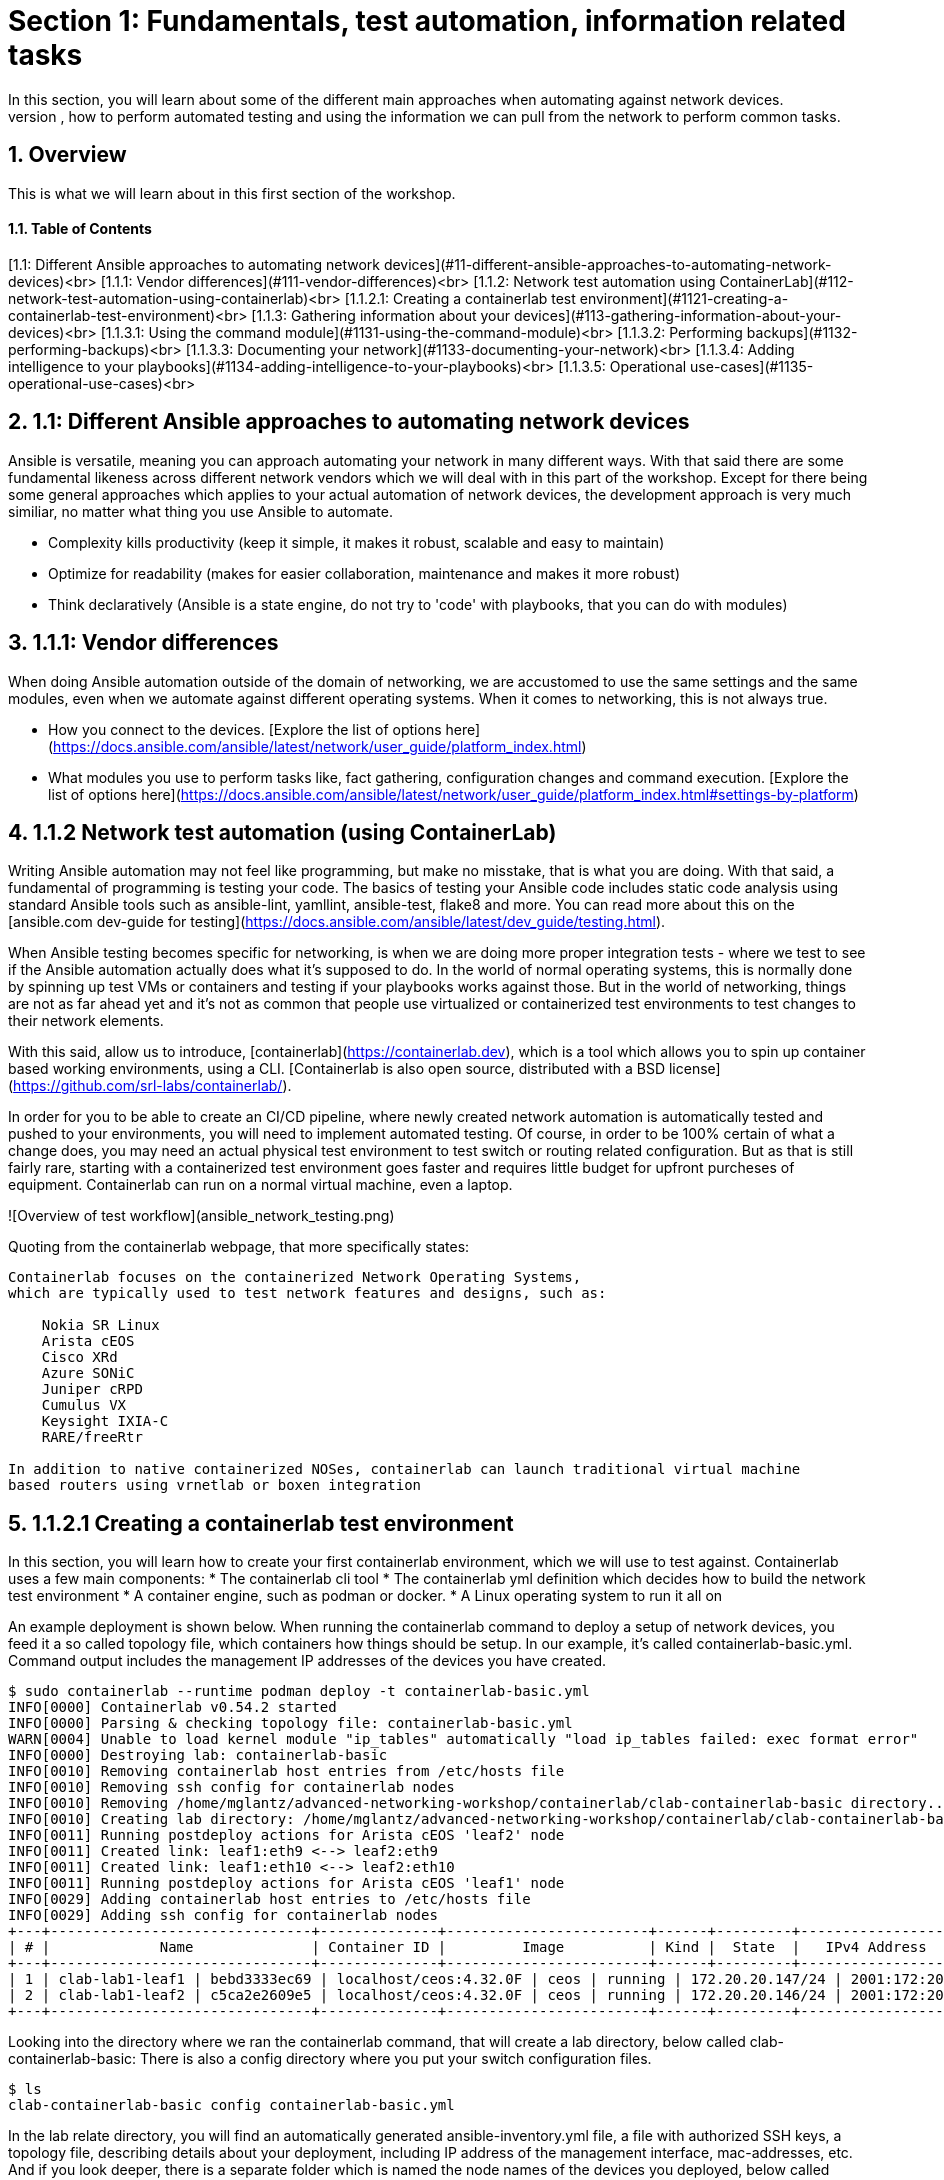 :sectnums:
:experimental:
# Section 1: Fundamentals, test automation, information related tasks
In this section, you will learn about some of the different main approaches when automating against network devices.
At the end of this section, you will have learned about fundamentals, how to perform automated testing and using the information we can pull from the network to perform common tasks.

## Overview
This is what we will learn about in this first section of the workshop.

#### Table of Contents
[1.1: Different Ansible approaches to automating network devices](#11-different-ansible-approaches-to-automating-network-devices)<br>
[1.1.1: Vendor differences](#111-vendor-differences)<br>
[1.1.2: Network test automation using ContainerLab](#112-network-test-automation-using-containerlab)<br>
[1.1.2.1: Creating a containerlab test environment](#1121-creating-a-containerlab-test-environment)<br>
[1.1.3: Gathering information about your devices](#113-gathering-information-about-your-devices)<br>
[1.1.3.1: Using the command module](#1131-using-the-command-module)<br>
[1.1.3.2: Performing backups](#1132-performing-backups)<br>
[1.1.3.3: Documenting your network](#1133-documenting-your-network)<br>
[1.1.3.4: Adding intelligence to your playbooks](#1134-adding-intelligence-to-your-playbooks)<br>
[1.1.3.5: Operational use-cases](#1135-operational-use-cases)<br>

## 1.1: Different Ansible approaches to automating network devices
Ansible is versatile, meaning you can approach automating your network in many different ways. With that said there are some fundamental likeness  across different network vendors which we will deal with in this part of the workshop. Except for there being some general approaches which applies to your actual automation of network devices, the development approach is very much similiar, no matter what thing you use Ansible to automate.

:thumbsup: With that said, we would like to remind you of Ansible's three guiding development principles:
* Complexity kills productivity (keep it simple, it makes it robust, scalable and easy to maintain)
* Optimize for readability (makes for easier collaboration, maintenance and makes it more robust)
* Think declaratively (Ansible is a state engine, do not try to 'code' with playbooks, that you can do with modules)

## 1.1.1: Vendor differences
When doing Ansible automation outside of the domain of networking, we are accustomed to use the same settings and the same modules, even when we automate against different operating systems. When it comes to networking, this is not always true.

:exclamation: Task 1: Review main differences between network vendors:
* How you connect to the devices. [Explore the list of options here](https://docs.ansible.com/ansible/latest/network/user_guide/platform_index.html)
* What modules you use to perform tasks like, fact gathering, configuration changes and command execution. [Explore the list of options here](https://docs.ansible.com/ansible/latest/network/user_guide/platform_index.html#settings-by-platform)

## 1.1.2 Network test automation (using ContainerLab)
Writing Ansible automation may not feel like programming, but make no misstake, that is what you are doing. With that said, a fundamental of programming is testing your code.
The basics of testing your Ansible code includes static code analysis using standard Ansible tools such as ansible-lint, yamllint, ansible-test, flake8 and more.
You can read more about this on the [ansible.com dev-guide for testing](https://docs.ansible.com/ansible/latest/dev_guide/testing.html).

When Ansible testing becomes specific for networking, is when we are doing more proper integration tests - where we test to see if the Ansible automation actually does what it's supposed to do. In the world of normal operating systems, this is normally done by spinning up test VMs or containers and testing if your playbooks works against those. But in the world of networking, things are not as far ahead yet and it's not as common that people use virtualized or containerized test environments to test changes to their network elements.

With this said, allow us to introduce, [containerlab](https://containerlab.dev), which is a tool which allows you to spin up container based working environments, using a CLI. [Containerlab is also open source, distributed with a BSD license](https://github.com/srl-labs/containerlab/).

In order for you to be able to create an CI/CD pipeline, where newly created network automation is automatically tested and pushed to your environments, you will need to implement automated testing. Of course, in order to be 100% certain of what a change does, you may need an actual physical test environment to test switch or routing related configuration. But as that is still fairly rare, starting with a containerized test environment goes faster and requires little budget for upfront purcheses of equipment. Containerlab can run on a normal virtual machine, even a laptop.

![Overview of test workflow](ansible_network_testing.png)

Quoting from the containerlab webpage, that more specifically states:
```
Containerlab focuses on the containerized Network Operating Systems,
which are typically used to test network features and designs, such as:

    Nokia SR Linux
    Arista cEOS
    Cisco XRd
    Azure SONiC
    Juniper cRPD
    Cumulus VX
    Keysight IXIA-C
    RARE/freeRtr

In addition to native containerized NOSes, containerlab can launch traditional virtual machine 
based routers using vrnetlab or boxen integration
```

:boom: Task 1: If you can. [Click here, to have a look at this introductionary video on YouTube, for containerlab](https://www.youtube.com/watch?v=xdi7rwdJgkg).

## 1.1.2.1 Creating a containerlab test environment
In this section, you will learn how to create your first containerlab environment, which we will use to test against.
Containerlab uses a few main components:
* The containerlab cli tool
* The containerlab yml definition which decides how to build the network test environment
* A container engine, such as podman or docker.
* A Linux operating system to run it all on

An example deployment is shown below. When running the containerlab command to deploy a setup of network devices, you feed it a so called topology file, which containers how things should be setup. In our example, it's called containerlab-basic.yml. Command output includes the management IP addresses of the devices you have created.
```
$ sudo containerlab --runtime podman deploy -t containerlab-basic.yml
INFO[0000] Containerlab v0.54.2 started                 
INFO[0000] Parsing & checking topology file: containerlab-basic.yml 
WARN[0004] Unable to load kernel module "ip_tables" automatically "load ip_tables failed: exec format error" 
INFO[0000] Destroying lab: containerlab-basic           
INFO[0010] Removing containerlab host entries from /etc/hosts file 
INFO[0010] Removing ssh config for containerlab nodes   
INFO[0010] Removing /home/mglantz/advanced-networking-workshop/containerlab/clab-containerlab-basic directory... 
INFO[0010] Creating lab directory: /home/mglantz/advanced-networking-workshop/containerlab/clab-containerlab-basic 
INFO[0011] Running postdeploy actions for Arista cEOS 'leaf2' node 
INFO[0011] Created link: leaf1:eth9 <--> leaf2:eth9     
INFO[0011] Created link: leaf1:eth10 <--> leaf2:eth10   
INFO[0011] Running postdeploy actions for Arista cEOS 'leaf1' node 
INFO[0029] Adding containerlab host entries to /etc/hosts file 
INFO[0029] Adding ssh config for containerlab nodes     
+---+-------------------------------+--------------+------------------------+------+---------+------------------+-----------------------+
| # |             Name              | Container ID |         Image          | Kind |  State  |   IPv4 Address   |     IPv6 Address      |
+---+-------------------------------+--------------+------------------------+------+---------+------------------+-----------------------+
| 1 | clab-lab1-leaf1 | bebd3333ec69 | localhost/ceos:4.32.0F | ceos | running | 172.20.20.147/24 | 2001:172:20:20::93/64 |
| 2 | clab-lab1-leaf2 | c5ca2e2609e5 | localhost/ceos:4.32.0F | ceos | running | 172.20.20.146/24 | 2001:172:20:20::92/64 |
+---+-------------------------------+--------------+------------------------+------+---------+------------------+-----------------------+
```

Looking into the directory where we ran the containerlab command, that will create a lab directory, below called clab-containerlab-basic:
There is also a config directory where you put your switch configuration files.
```
$ ls
clab-containerlab-basic config containerlab-basic.yml
```

In the lab relate directory, you will find an automatically generated ansible-inventory.yml file, a file with authorized SSH keys, a topology file, describing details about your deployment, including IP address of the management interface, mac-addresses, etc. And if you look deeper, there is a separate folder which is named the node names of the devices you deployed, below called "leaf1" and "leaf2" in the example below:

```
$ ls clab-containerlab-basic/
ansible-inventory.yml  authorized_keys	leaf1  leaf2  topology-data.json
```

If we dive deeper into those device specific folders, we will find the devices flash storage there, with the files normal files we'd expected to find.
```
$ ls clab-containerlab-basic/leaf1/flash/
aboot			boot-config  fastpkttx.backup  if-wait.sh	 persist   SsuRestoreLegacy.log  startup-config      tpm-data
AsuFastPktTransmit.log	debug	     Fossil	       kickstart-config  schedule  SsuRestore.log	 system_mac_address
```

:boom: Task 1: Now that you understand a bit better about containerlab, it's time to create your own network test environment. To do so, you need to go to your terminal, shown below.

![Terminal](terminal.png)

---

:boom: Task 2: When you paste information in from this page to your terminal the first time, you will be asked by your browser to allow this. Do so.

![Paste](accept.png)

---

:exclamation: When you are asked to run commands, that is always done in your terminal.

---

:boom: Task 4: Create a simple containerlab definition, as follows:
* Two Arista switches which are connected to each other
* Save your work in the containerlab directory and name the file lab1.yml.
* To get an idea of the basic structure of your YAML based topology file, [click here: https://containerlab.dev/quickstart/](https://containerlab.dev/quickstart/)
* Call your nodes leaf1 and leaf2
* kinds: should be ceos and image needs to be set to: localhost/ceos:4.32.0F
* The switches should be connected to each other: (leaf1:eth9 to leaf2:eth9 and leaf1:eth10 to leaf2:eth10).
* startup-config should be ~/advanced-networking-workshop/containerlab/configs/leaf1-start.cfg for leaf1
* startup-config should be ~/advanced-networking-workshop/containerlab/configs/leaf2-start.cfg for leaf2.

<details>
<summary>:unlock: Show solution: Task 2</summary>
<p>
  
* Create lab1.yml as follows:
```
name: lab1
topology:
  kinds:
    ceos:
      image: localhost/ceos:4.32.0F
  nodes:
    leaf1:
      kind: ceos
      startup-config: ~/advanced-networking-workshop/containerlab/configs/leaf1-start.cfg
    leaf2:
      kind: ceos
      startup-config: ~/advanced-networking-workshop/containerlab/configs/leaf2-start.cfg
  links:
    - endpoints: ["leaf1:eth9", "leaf2:eth9"]
    - endpoints: ["leaf1:eth10", "leaf2:eth10"]
```

```
End of solution: Task 2.
```
</p>
</details>

---

:boom: Task 3: Now, let's review the configuration used to start up our switches. Run the "cat" command in your Linux terminal, to view the ~/advanced-networking-workshop/containerlab/configs/leaf1-start.cfg/leaf2-start.cfg files, or open them up in VScode.

<details>
<summary>:unlock: Show example solution: Task 3</summary>
<p>

```
$ cd $LABDIR
$ cat containerlab/config/leaf1-start.cfg
! device: leaf1 (cEOSLab, EOS-4.32.0F-36401836.4320F (engineering build))
!
no aaa root
!
username admin privilege 15 role network-admin secret sha512 $6$pgp7vrOg4hZb1nqq$xpnPvPleMFtnajboQ2zvrKfsQwAQZ4HkTpz1M83o/TiGxRvxvks/3mpmbea2BD8PX1PH/P70WPTvLd0OkJjzn1
username admin ssh-key ssh-rsa AAAAB3NzaC1yc2EAAAADAQABAAABAQDRVIRvlAwQ4pbwyISj9Rekpyi6hKSeYzGCmZG3Pq7/mg/cekHhgWRSqFOM13AsKzR6jiSFU73+ifQSM0g8oi3R95sFDY4QeGXastziQ3aHUio40YteE/lUADaRyBy7w2jmnu0+se3jK8wymq2MwaFbTtMeUBvMhOvuudhvG1cB/zcH0TLnadTW+Oqmu2CvNpUlpq1DIiI10XUphaHpETFfOYyIQ7STiiEd4ink3iPy8zGmzgQkeK41crz6ENeBnj8tgL4o2rMmYWlRgjj/t8e2sUDz3wEVxC2JhZDewuZ6ImJ2yNLt+8yOhc2kTu3oo4pZ2f/kdColqf/BMXOtfP5B
!
transceiver qsfp default-mode 4x10G
!
service routing protocols model multi-agent
!
hostname leaf1
!
spanning-tree mode mstp
!
system l1
   unsupported speed action error
   unsupported error-correction action error
!
management api http-commands
   no shutdown
!
management api gnmi
   transport grpc default
!
management api netconf
   transport ssh default
!
interface Ethernet7
!
interface Ethernet8
!
interface Ethernet9
!
interface Ethernet10
!
interface Ethernet11
!
interface Ethernet12
!
interface Management0
   ip address 172.20.20.2/24
   ipv6 address 2001:172:20:20::2/64
!
no ip routing
!
end
```

```
End of solution: Task 3.
```
</p>
</details>

:exclamation: As you can see, there are a few things we need to setup for us to use the devices for testing, namely:
* A configured management interface which we can connect to
* An initial user which we can connect with
* Means to authenticate our user (in this case, both a password and a SSH key is configured).

If you SSH to a device in your setup, you will authenticate automatically, that is because the SSH key has been added in your environment.

---

:boom: Task 4: Next, you are ready to start your lab environment. Use the "sudo containerlab" CLI command, in your terminal, accordingly:
* Use --runtime podman
* If you have already tried to deploy the lab once, add the --reconfigure parameter.
* Run "sudo containerlab --help" to get more information.
* Please note: we need to use sudo, because the workloads are very priviledged in nature.

:exclamation: :exclamation: Below error message is expected and is nothing to worry about. :exclamation: :exclamation:
```
WARN[0004] Unable to load kernel module "ip_tables" automatically "load ip_tables failed: exec format error" 
```

<details>
<summary>:unlock: Show example solution: Task 4</summary>
<p>

```
$ sudo containerlab --runtime podman deploy -t lab1.yml --reconfigure
INFO[0000] Containerlab v0.54.2 started                 
INFO[0000] Parsing & checking topology file: lab1.yml 
WARN[0004] Unable to load kernel module "ip_tables" automatically "load ip_tables failed: exec format error" 
INFO[0000] Removing /home/mglantz/advanced-networking-workshop/containerlab/clab-lab1 directory... 
INFO[0000] Creating lab directory: /home/mglantz/advanced-networking-workshop/containerlab/clab-lab1 
INFO[0000] Running postdeploy actions for Arista cEOS 'leaf1' node 
INFO[0000] Created link: leaf1:eth9 <--> leaf2:eth9     
INFO[0000] Created link: leaf1:eth10 <--> leaf2:eth10   
INFO[0000] Running postdeploy actions for Arista cEOS 'leaf2' node 
INFO[0018] Adding containerlab host entries to /etc/hosts file 
INFO[0018] Adding ssh config for containerlab nodes     
+---+-------------------------------+--------------+------------------------+------+---------+------------------+-----------------------+
| # |             Name              | Container ID |         Image          | Kind |  State  |   IPv4 Address   |     IPv6 Address      |
+---+-------------------------------+--------------+------------------------+------+---------+------------------+-----------------------+
| 1 | clab-lab1-leaf1 | 0bc156845e92 | localhost/ceos:4.32.0F | ceos | running | 172.20.20.144/24 | 2001:172:20:20::90/64 |
| 2 | clab-lab1-leaf2 | 684d465b58a4 | localhost/ceos:4.32.0F | ceos | running | 172.20.20.145/24 | 2001:172:20:20::91/64 |
+---+-------------------------------+--------------+------------------------+------+---------+------------------+-----------------------+
```

```
End of solution: Task 4
```
</p>
</details>

---

:boom: Task 5: Run the "scripts/ansibe_hosts.sh basic" command to generate a properly configured Ansible inventory ($LABDIR/inventory) and accept SSH fingerprints
```
../scripts/ansible_hosts.sh lab1
```
Please note that a successful run of the command does not generate any output. 

---

:boom: Task 6: Validate that your have a correctly configured inventory file, by opening it in VScode, or enter below commands in your terminal:
```
cd $LABDIR
cat inventory
```

<details>
<summary>:unlock: Show example inventory file</summary>
<p>

```
[all:vars]
# common variables
ansible_user=admin
ansible_ssh_private_key_file=~/.ssh/advanced-networking-workshop_id_rsa
ansible_network_os=arista.eos.eos
ansible_connection=ansible.netcommon.network_cli

[leafs]
clab-lab1-leaf1 ansible_host=172.20.20.144
clab-lab1-leaf2 ansible_host=172.20.20.145
```

Please note that IP addresses in your inventory file likely will differ.

```
End of solution.
```
</p>
</details>

---

:boom: Task 7: Next, SSH to your switches using the admin user and validate ports Ethernet9 and 10 are connected. SSH to your switches by entering the SSH command in your terminal as shown below. After this enter the correct show command to display port status.
```
$ ssh admin@IP-address
```

<details>
<summary>:unlock: Show solution</summary>
<p>

```
# Take the IP addresses from your inventory file
$ ssh admin@172.20.20.144
Last login: Mon Apr 29 20:46:22 2024 from 172.20.20.1
leaf1>sh int stat
Port       Name   Status       Vlan     Duplex Speed  Type            Flags Encapsulation
Et9               connected    1        full   1G     EbraTestPhyPort                   
Et10              connected    1        full   1G     EbraTestPhyPort                   
Ma0               connected    routed   a-full a-1G   10/100/1000                       

leaf1>exit
Connection to 172.20.20.144 closed.
```

```
End of solution: Task 7.
```
</p>
</details>

:star: If you have time, you can also validate that the overall running configuration is correct.

---

:boom: Task 8: Next create a simple playbook (call it ping.yml) which you save in the advanced-networking-workshop directory, which uses the [ansible.builtin.ping](https://docs.ansible.com/ansible/latest/collections/ansible/builtin/ping_module.html) module to ping the switches.

<details>
<summary>:unlock: Show example playbook solution: Task 8</summary>

```
- name: Ping leaf switches
  hosts: leafs
  tasks:
    - name: Validate that we have a working connection to each switch
      ansible.builtin.ping:
        data: pong
```

```
End of solution: Task 8.
```
</p>
</details>

---

:boom: Task 9: Next, run a static code analysis on your playbook, using the "ansible-lint" command.

<details>
<summary>:unlock: Show solution: Task 9</summary>

```
$ ansible-lint ping.yml 

Passed: 0 failure(s), 0 warning(s) on 1 files. Last profile that met the validation criteria was 'production'.
```

```
End of solution: Task 9.
```
</p>
</details>

:exclamation: If you had 0 failures and 0 warnings, you can go on to the next task, otherwise, fix your issues.

---

:boom: Task 10: Next, run the playbook your created (ping.yml) against our new switches. Use the inventory file which was created earlier.

<details>
<summary>:unlock: Show solution: Task 9</summary>
<p>

```
$ cd $LABDIR
$ ansible-playbook -i inventory $LABDIR/ping.yml

PLAY [Ping leaf switches] ***********************************************************************************************************************************************************

TASK [Gathering Facts] **************************************************************************************************************************************************************
[WARNING]: ansible-pylibssh not installed, falling back to paramiko
ok: [clab-lab1-leaf2]
ok: [clab-lab1-leaf1]

TASK [Validate that we have a working connection to each switch] ********************************************************************************************************************
ok: [clab-lab1-leaf1]
ok: [clab-lab1-leaf2]

PLAY RECAP **************************************************************************************************************************************************************************
clab-lab1-leaf1 : ok=2    changed=0    unreachable=0    failed=0    skipped=0    rescued=0    ignored=0   
clab-lab1-leaf2 : ok=2    changed=0    unreachable=0    failed=0    skipped=0    rescued=0    ignored=0
```

```
End of solution: Task 9.
```
</p>
</details>

---

Well done! You successfully executed most parts of what we would expected to see in an automated CI/CD pipeline, meaning:
* Runing a static code analysis on Ansible playbook
* Create of a test environment
* Runing playbook against test environment

:star: If you like, you can re-deploy your environment and do the test over again.

<details>
<summary>:unlock: Show helpful clues on re-deployment</summary>
<p>

Don't forget to add --reconfigure to your "sudo containerlab" command and re-run the "scripts/ansible_host.sh basic" command doing so.

```
End of clue.
```
</p>
</details>

The only thing we have not covered here, is how you would execute the tasks automatically in a CI/CD pipeline, the reason for that is that it would differ depending on what CI engines you run. With that said, most CI engines supports shell scripting, meaning you almost only have to add the commands you leared about here, to automate the process.

## 1.1.3 Gathering information about your devices
Next thing which is something you often do when you automate against network elements, is gathering facts and information. Collecting information about devices are key to three main Ansible network use-cases:

* Performing backups
* Documenting the network
* Operational use-cases

And is also important when you add a little intelligence to your playbooks.

:exclamation: What's special to facts gathering for network devices is that most vendors has their own facts gathering modules. For example:
* [Cisco IOS Facts gathering](https://docs.ansible.com/ansible/latest/collections/cisco/ios/ios_facts_module.html)
* [Arista EOS Facts gathering](https://docs.ansible.com/ansible/latest/collections/arista/eos/eos_facts_module.html)
* [Juniper JunOS Facts gathering](https://docs.ansible.com/ansible/latest/collections/junipernetworks/junos/junos_facts_module.html)

Let's dive into some of the basic use-cases and how we can implement them. First off, is using the command module.

## 1.1.3.1 Using the command module
The command module allows you to inject any number of commands into a network device. This allows you to directly use existing knowledge about network device CLIs, in your Ansible automation. Different network vendors will have their own versions of the command module. For example:

* [Cisco IOS command](https://docs.ansible.com/ansible/latest/collections/cisco/ios/ios_command_module.html#ansible-collections-cisco-ios-ios-command-module)
* [Arista EOS command](https://docs.ansible.com/ansible/latest/collections/arista/eos/eos_command_module.html#ansible-collections-arista-eos-eos-command-module)
* [Juniper JunOS command](https://docs.ansible.com/ansible/latest/collections/junipernetworks/junos/junos_command_module.html#ansible-collections-junipernetworks-junos-junos-command-module)

Even if you can use this approach to make configuration changes, that is not recommended, if you do not have to. Overall, it is recommended and more common to use a config module or specific modules designated to do specific config change, there are good reasons for that, including:

* The command module is not idempotent, it will run a command, every time.
* Not using Ansible modules, you are directly implementing a specific version of the network CLI, prone to breakage in the future (what happens when a command changes?)
* Ansible is meant to be simple and declarative, using the command module is more complicated is less declarative.

So, you can see that the command module does violate several of the design principles for Ansible. 

With this said, a time when the command module often is very useful in your Ansible automation, is when you are looking to find specific information, eg. thing you would find when running various "show" related commands in your network CLI. Some examples:

* show int stat
* show cdp/lldp neighbor
* show arp int Xx0
* show ip route

:boom: Task 1: Create a playbook which displays a to you useful piece of information using the eos_command module and a show command. Print that information out to the screen using the [ansible.builtin.debug module](https://docs.ansible.com/ansible/latest/collections/ansible/builtin/debug_module.html). Name the playbook show_info.yml and store it in the $LABDIR root directory.

<details>
<summary>:unlock: Show solution: Task 1</summary>
<p>

```
- name: "Show int stat on leaf switches"
  hosts: leafs
  gather_facts: no
  become: yes
  tasks:
    - name: Show summary of interface statuses
      arista.eos.eos_command:
        commands: "sh int stat"
      register: sh_int_stat

    - name: Print collected interface information
      debug:
        msg: "{{ sh_int_stat.stdout_lines }}"
```

```
End of solution: Task 1.
```
</p>
</details> 

---

:boom: Task 2: Now, let's run the playbook you created.

<details>
<summary>:unlock: Show solution: Task 2</summary>
<p>

```
$ ansible-playbook -i inventory show_info.yml

PLAY [Show int stat on leaf switches] ***********************************************************************************************************************************************

TASK [Show summary of interface statuses] *******************************************************************************************************************************************
[WARNING]: ansible-pylibssh not installed, falling back to paramiko
ok: [clab-lab1-leaf2]
ok: [clab-lab1-leaf1]

TASK [Print collected interface information] ****************************************************************************************************************************************
ok: [clab-lab1-leaf1] => {
    "msg": [
        [
            "Port       Name   Status       Vlan     Duplex Speed  Type            Flags Encapsulation",
            "Et9               connected    1        full   1G     EbraTestPhyPort                   ",
            "Et10              connected    1        full   1G     EbraTestPhyPort                   ",
            "Ma0               connected    routed   a-full a-1G   10/100/1000"
        ]
    ]
}
ok: [clab-lab1-leaf2] => {
    "msg": [
        [
            "Port       Name   Status       Vlan     Duplex Speed  Type            Flags Encapsulation",
            "Et9               connected    1        full   1G     EbraTestPhyPort                   ",
            "Et10              connected    1        full   1G     EbraTestPhyPort                   ",
            "Ma0               connected    routed   a-full a-1G   10/100/1000"
        ]
    ]
}

PLAY RECAP **************************************************************************************************************************************************************************
clab-lab1-leaf1 : ok=2    changed=0    unreachable=0    failed=0    skipped=0    rescued=0    ignored=0   
clab-lab1-leaf2 : ok=2    changed=0    unreachable=0    failed=0    skipped=0    rescued=0    ignored=0 
```

```
End of solution: Task 2
```
</p>
</details>

Well done, later on in the workshop, you will learn some different methods where you can use this type of information to automate common tasks.

### 1.1.3.2 Performing backups
A very common scenario when we are pulling information from the network devices is when we are performing backups. You can use the various facts gathering modules to perform a backup, but normally there is a config module you can use for this specific purpose, which is simpler to use. Again, like the fact gathering module, there are unique versions of the config modules for different network vendors. For example:

* [Cisco config module](https://docs.ansible.com/ansible/latest/collections/cisco/ios/ios_config_module.html)
* [Arista config module](https://docs.ansible.com/ansible/latest/collections/arista/eos/eos_config_module.html)
* [Juniper config module](https://docs.ansible.com/ansible/latest/collections/junipernetworks/junos/junos_config_module.html)

Now it's time to do something.

:boom: Task 1: Read up on the Arista config module and create a playbook called arista_backup.yml as follows:
* Backups are made to /home/student/advanced-networking-workshop/backups

:exclamation: You will need to use "become: yes" for this operation.

<details>
<summary>:unlock: Show solution: Task 1</summary>
<p>

```
- name: "Backup Arista switches"
  hosts: leafs
  gather_facts: no
  tasks:
    - name: Backup switch (eos)
      arista.eos.eos_config:
        backup: yes
        backup_options:
          dir_path: /home/student/advanced-networking-workshop/backups
      become: yes
```

```
End of solution: Task 1
```
</p>
</details>

---

:boom: Task 2: Now, let's review the backed up configuration, it's located in $LABDIR/backups. Review it using the terminal or by opening the backup files using VScode.

<details>
<summary>:unlock: Task 2: Terminal solution</summary>
<p>

```
$ cat $LABDIR/backups/clab-lab1-leaf1/clab-lab1-leaf1.cfg
...
```

```
End of solution: Task 2
```
</p>
</details>

Well done, creating backups does not have to be more difficult. Of course, normally you would put them somewhere special, a location also backed up by some backup software.

### 1.1.3.1 Documenting your network
Ansibles ability to pull information from your network devices allows you to automate something which not all organizations has - network documentation.

We will review a more basic example of creating network documentation, where we write information about our network devices to a plain text file. With that said, this information may as well be written to your CMDB system, using the ansible.builtin.uri module (or more specific one) to do a API call to some external system.

:boom: Task 1: Create a playbook called network_documentation.yml which uses the "arista.eos.eos_facts" module to gather facts from your switches, then use the copy module and jinja templating to save facts you care about, to the file network-documentation.txt. 

An example of how to write information to a file using copy and jinja:
```
    - name: Write facts to disk using a template
      copy:
        content: |
          #jinja2: lstrip_blocks: True
          {% for host in groups['leafs'] %}
          Hostname: {{ hostvars[host].ansible_net_hostname }}
          {% endfor %}
        dest: ~/advanced-networking-workshop/network-documentation.txt
      run_once: yes
```

An example of how to use the "ansible" command to review existing facts:
```
$ ansible -i inventory leafs -m arista.eos.eos_facts
```

:exclamation: This is an advanced ask and there is no shame in copying the solution below in true open source fashion.

<details>
<summary>:unlock: Show solution: Task 1</summary>
<p>

```
- name: "Document Arista switches"
  hosts: leafs
  gather_facts: no

  tasks:
    - name: Gather facts (eos)
      arista.eos.eos_facts:

    - name: Display some facts
      debug:
        msg: "Collecting information about {{ ansible_net_hostname }} running {{ ansible_net_system }} {{ ansible_net_version }}"

    - name: Write facts to disk using a template
      copy:
        content: |
          #jinja2: lstrip_blocks: True
          {% for host in groups['leafs'] %}
          Hostname: {{ hostvars[host].ansible_net_hostname }}
          OS: {{ hostvars[host].ansible_net_system }}
          Version: {{ hostvars[host].ansible_net_version }}
          Model: {{ hostvars[host].ansible_net_model }}
          Serial: {{ hostvars[host].ansible_net_serialnum }}

          {% endfor %}
        dest: ~/advanced-networking-workshop/network-documentation.txt
      run_once: yes
```

```
End of solution: Task 1
```
</p>
</details>

---

:boom: Task 2: Next, let's run the playbook and have a look at the output.


<details>
<summary>:unlock: Show solution: Task 2</summary>
<p>

```
$ cd $LABDIR
$ ansible-playbook -i inventory network_documentation.yml 

PLAY [Document Arista switches] *****************************************************************************************************************************************************

TASK [Gather facts (eos)] ***********************************************************************************************************************************************************
[WARNING]: ansible-pylibssh not installed, falling back to paramiko
ok: [clab-lab1-leaf1]
ok: [clab-lab1-leaf2]

TASK [Display some facts] ***********************************************************************************************************************************************************
ok: [clab-lab1-leaf1] => {
    "msg": "Collecting information about leaf1 running eos 4.32.0F-36401836.4320F (engineering build)"
}
ok: [clab-lab1-leaf2] => {
    "msg": "Collecting information about leaf2 running eos 4.32.0F-36401836.4320F (engineering build)"
}

TASK [Write facts to disk using a template] *****************************************************************************************************************************************
ok: [clab-lab1-leaf1]

PLAY RECAP **************************************************************************************************************************************************************************
clab-lab1-leaf1 : ok=3    changed=0    unreachable=0    failed=0    skipped=0    rescued=0    ignored=0   
clab-lab1-leaf2 : ok=2    changed=0    unreachable=0    failed=0    skipped=0    rescued=0    ignored=0   

$ cat network-documentation.txt 
Hostname: leaf1
OS: eos
Version: 4.32.0F-36401836.4320F (engineering build)
Model: cEOSLab
Serial: 9E15CE1D84B7DCD52105024FFC222BA6

Hostname: leaf2
OS: eos
Version: 4.32.0F-36401836.4320F (engineering build)
Model: cEOSLab
Serial: DBE6E09113B567834960A5C72C3DD844

$
```

```
End of solution: Task 2
```
</p>
</details>

## 1.1.3.4: Adding intelligence to your playbooks
Now that you have learned about different methods to pull information from your network devices. Let's review how you can further use that information to make your playbooks smarter. Even though, we have learned that trying to do programming in playbooks violates basic design tenants of Ansible, we will now have a look at how close we can get, without ending up in an unmaintainable mess.

First off, let's review the different useful tools which helps us to process information gathered by facts and commands.

:boom: Task 1: Have a brief look at the different tools below and imagine how they may be useful.

Ansible modules:
* [assert](https://docs.ansible.com/ansible/latest/collections/ansible/builtin/assert_module.html)
* [fail](https://docs.ansible.com/ansible/latest/collections/ansible/builtin/fail_module.html)

The Ansible conditional:
* [when](https://docs.ansible.com/ansible/latest/playbook_guide/playbooks_conditionals.html)

Variable filenames:
* [Selecting filenames based on facts](https://docs.ansible.com/ansible/latest/playbook_guide/playbooks_conditionals.html#selecting-variables-files-or-templates-based-on-facts)

Managing error handling:
* [Error handling in playbooks](https://docs.ansible.com/ansible/latest/playbook_guide/playbooks_error_handling.html)

Now, let's create some smarter versions of the playbooks we have previously create.

---

:boom: Task 2: Create a version of below playbook (eos_facts.yml) which only uses the eos_facts module when you have detected that it is an Arista switch.
```
- name: "Gather facts from Arista switches"
  hosts: leafs 
  gather_facts: yes
  tasks:
    - name: Gather facts (eos)
      arista.eos.eos_facts:
```

<details>
<summary>:unlock: Show solution: Task 2</summary>
<p>

```
- name: "Gather facts from Arista switches"
  hosts: leafs
  gather_facts: yes
  tasks:
    - name: Gather facts (eos)
      arista.eos.eos_facts:
      when: ansible_net_system == 'eos'
```

```
End of solution: Task 2
```
</p>
</details>

---

:boom: Task 3: Next, add a eos_command task to previous playbook which runs "show version", save the output using register and then add an assert which validates that the output from "show version" DOES NOT include the content of the variable strange_thing, which you set to "Kernel version: 6.5.0-9-generic".

:exclamation: Because of the output we get from the "show version" command, we need to process the output and used search to find what we are looking for, like so:
```
# Below is true, if we DO NOT find it. Eg, list of hits less than 1.
ansible.builtin.assert:
  that:
    - "show_version.stdout_lines | select('search', strange_thing) | list | count < 1"

# To construct something which is true, IF we find it, use: count > 0. Eg, list of hits is more than 0.
```
:star: Use a fail_msg and success_msg.

<details>
<summary>:unlock: Show solution: Task 3</summary>
<p>

```
- name: "Gather facts from Arista switches"
  hosts: leafs
  gather_facts: yes
  vars:
    strange_thing: "Kernel version: 6.5.0-9-generic"
  tasks:
    - name: Gather facts (eos)
      arista.eos.eos_facts:
      when: ansible_net_system == 'eos'

    - name: Tell user we found an Arista switch
      debug:
        msg: "Arista switch detected"
      when: ansible_net_system == 'eos'

    - name: Collect show version information
      arista.eos.eos_command:
        commands: "show version"
      register: show_version

    - name: Ensure no strange things are detected
      ansible.builtin.assert:
        that:
          - "show_version.stdout_lines | select('search', strange_thing) | list | count < 1"
        fail_msg: "Oh no"
        success_msg: "All is well"
```

```
End of solution: Task 3
```
</p>
</details>

---

:boom: Task 4: And now you run the playbook against your inventory.

<details>
<summary>:unlock: Show solution and expected output: Task 4</summary>
<p>

```
$ ansible-playbook -i inventory eos_facts.yml 

PLAY [Gather facts from Arista switches] ********************************************************************************************************************************************

TASK [Gather facts (eos)] ***********************************************************************************************************************************************************
[WARNING]: ansible-pylibssh not installed, falling back to paramiko
ok: [clab-lab1-leaf2]
ok: [clab-lab1-leaf1]

TASK [Tell user we found an Arista switch] ******************************************************************************************************************************************
ok: [clab-lab1-leaf1] => {
    "msg": "Arista switch detected"
}
ok: [clab-lab1-leaf2] => {
    "msg": "Arista switch detected"
}

TASK [Collect show version information] *********************************************************************************************************************************************
ok: [clab-lab1-leaf1]
ok: [clab-lab1-leaf2]

TASK [Ensure no strange things are detected] *****************************************************************************************************************************
ok: [clab-lab1-leaf1] => {
    "changed": false,
    "msg": "All is well"
}
ok: [clab-lab1-leaf2] => {
    "changed": false,
    "msg": "All is well"
}

PLAY RECAP **************************************************************************************************************************************************************************
clab-lab1-leaf1 : ok=4    changed=0    unreachable=0    failed=0    skipped=0    rescued=0    ignored=0   
clab-lab1-leaf2 : ok=4    changed=0    unreachable=0    failed=0    skipped=0    rescued=0    ignored=0
```

```
End of solution: Task 4
```
</p>
</details>

---

:star: Try set the strange_thing variable to something else on the command line, adding this to your ansible-playbook command: -e "strange_thing=somethingelse" --limit "clab-lab1-leaf1"

:thumbup: Using this method, you can create a playbook which troubleshoots a device for different issues.

---

:boom: Task 5: Finally you are going to add variable file naming and the fail module to the eos_facts.yml playbook. Do this:
* Load a variable file, using ansible.builtin.include_vars in a task which runs after the eos_facts task.
* Use the {{ ansible_net_system }} fact (it will be set to "eos") in the name of your vars file.
* Set the following variable in your vars file: switch_sla: "premium"
* Use the fail module and a when statement to check if switch_sla was set to anything but "premium"
* Make up a suitable msg for the fail module.

:exclamation: Get some clues of how to do this by reading here: [include_vars module examples](https://docs.ansible.com/ansible/latest/collections/ansible/builtin/include_vars_module.html#examples) and also here [fail module examples](https://docs.ansible.com/ansible/latest/collections/ansible/builtin/fail_module.html#examples)

<details>
<summary>:unlock: Show solution: Task 5</summary>
<p>

```
# In vars/eos.yml:
---
switch_sla: "premium"

# Your playbook:
- name: "Gather facts from Arista switches"
  hosts: leafs
  gather_facts: yes
  vars:
    strange_thing: "Kernel version: 6.5.0-9-generic"
  tasks:
    - name: Gather facts (eos)
      arista.eos.eos_facts:
      when: ansible_net_system == 'eos'

    - name: Load vars file based on ansible_net_system
      ansible.builtin.include_vars: "vars/{{ ansible_net_system }}.yml"

    - name: Tell user we found an Arista switch
      debug:
        msg: "Arista switch detected"
      when: ansible_net_system == 'eos'

    - name: Collect show version information
      arista.eos.eos_command:
        commands: "show version"
      register: show_version

    - name: Ensure no strange things are detected
      ansible.builtin.assert:
        that:
          - "show_version.stdout_lines | select('search', strange_thing) | list | count < 1"
        fail_msg: "Oh no"
        success_msg: "All is well"

    - name: Fail if SLA is not premium
      fail:
        msg: "Warning: SLA is {{ switch_sla }}"
      when: switch_sla != "premium"
```

```
End of solution: Task 5
```
</p>
</details>

---

:boom: Task 6: And now you run your updated playbook. After having done that, try and change the switch_sla variable to something else than "premium" to see that your fail and when task does work.


<details>
<summary>:unlock: Show solution: Task 6</summary>
<p>

```
$ ansible-playbook -i inventory eos_facts.yml 

PLAY [Gather facts from Arista switches] ********************************************************************************************************************************************

TASK [Gather facts (eos)] ***********************************************************************************************************************************************************
[WARNING]: ansible-pylibssh not installed, falling back to paramiko
ok: [clab-lab1-leaf2]
ok: [clab-lab1-leaf1]

TASK [Load vars file based on ansible_net_system] ***********************************************************************************************************************************
ok: [clab-lab1-leaf1]
ok: [clab-lab1-leaf2]

TASK [Tell user we found an Arista switch] ******************************************************************************************************************************************
ok: [clab-lab1-leaf1] => {
    "msg": "Arista switch detected"
}
ok: [clab-lab1-leaf2] => {
    "msg": "Arista switch detected"
}

TASK [Collect show version information] *********************************************************************************************************************************************
ok: [clab-lab1-leaf1]
ok: [clab-lab1-leaf2]

TASK [Ensure no strange things are detected] *****************************************************************************************************************************
ok: [clab-lab1-leaf1] => {
    "changed": false,
    "msg": "All is well"
}
ok: [clab-lab1-leaf2] => {
    "changed": false,
    "msg": "All is well"
}

TASK [debug] ************************************************************************************************************************************************************************
ok: [clab-lab1-leaf1] => {
    "msg": "premium"
}
ok: [clab-lab1-leaf2] => {
    "msg": "premium"
}

TASK [Fail if SLA is not premium] ***************************************************************************************************************************************************
skipping: [clab-lab1-leaf1]
skipping: [clab-lab1-leaf2]

PLAY RECAP **************************************************************************************************************************************************************************
clab-lab1-leaf1 : ok=6    changed=0    unreachable=0    failed=0    skipped=1    rescued=0    ignored=0   
clab-lab1-leaf2 : ok=6    changed=0    unreachable=0    failed=0    skipped=1    rescued=0    ignored=0  
```

```
End of solution: Task 6
```
</p>
</details>

Well done, now you know more about some of the useful features in Ansible which can make your playbooks smarter. This is something we will be using in the next section, where we deal with operational use-cases.

## 1.1.3.5: Operational use-cases
Armed with knowledge about how we can pull information from devices and also how we can evaluate that information, it would not be strange if some of you already have considered how this can be used to automate some common operational use-cases.

A very common operational task which fits what we have learned like a glove, is troubleshooting.
Let's have a look at a practical example, which is helping to troubleshoot connectivity issues for a server to a leaf/access switch. The idea is that we get a playbook which will print out the ARP table for a given port.

:boom: Task 1: Create a playbook which use the arista.eos.eos_command module to display the ARP table on a specific port, also ensure that:
* Call the playbook arp_check.yml
* The name of the port we look at should be set using a variable called interface_name, allowing us to set it at runtime.
* Name the variable interface_name set it to be Ethernet9 by default.
* You print out the registered result using the debug module.

<details>
<summary>:unlock: Show hint: Task 1</summary>
<p>

Use the Arista CLI command:
```
"show arp int {{ interface_name }}"
```

Set variable with default value like so:
```
- name: Check for MAC-address
  hosts: leafs
  vars:
    interface_name: "Ethernet9"
  tasks:
...
```
</p>
</details>


<details>
<summary>:unlock: Show solution: Task 1</summary>
<p>

* Create playbook arp_check.yml as such:
```
---
- name: Check ARP table on port
  hosts: leafs
  vars:
    interface_name: Ethernet9
  tasks:
    - name: "Fetch ARP table for {{ interface_name }}"
      arista.eos.eos_command:
        commands: "show arp int {{ interface_name }}"
      register: arp_table

    - name: "Printing ARP table for {{ interface_name }}"
      ansible.builtin.debug:
        msg: " {{ arp_table.stdout_lines }}"
```

```
End of solution: Task 1
```
</p>
</details>

---

:boom: Task 2: Now, run the troubleshooting playbook. For it to be useful, pass -e "interface_name=Ma0" and --limit nodename_from_inventory to the ansible-playbook command, allowing you to target what switch and what port to run against.

<details>
<summary>:unlock: Show solution: Task 2</summary>
<p>

```
$ ansible-playbook -i inventory arp_check.yml -e "interface_name=Ma0" --limit "clab-lab1-leaf1"

PLAY [Check ARP table on port] ******************************************************************************************************************************************************

TASK [Gathering Facts] **************************************************************************************************************************************************************
[WARNING]: ansible-pylibssh not installed, falling back to paramiko
ok: [clab-lab1-leaf1]

TASK [Fetch ARP table for Ma0] ******************************************************************************************************************************************************
ok: [clab-lab1-leaf1]

TASK [Printing ARP table for Ma0] ***************************************************************************************************************************************************
ok: [clab-lab1-leaf1] => {
    "msg": " [['Address         Age (sec)  Hardware Addr   Interface', '172.20.20.1       0:00:00  72a0.ec69.8301  Management0']]"
}

PLAY RECAP **************************************************************************************************************************************************************************
clab-lab1-leaf1 : ok=3    changed=0    unreachable=0    failed=0    skipped=0    rescued=0    ignored=0
```

```
End of solution: Task 2
```
</p>
</details>

---

:boom: Task 3: Next, let's create a troubleshooting playbook which detects ports which are in a "notconnect" state. As follows:
* Name the playbook: check_port.yml
* Use the arista.eos.eos_command module and print out the result using debug.
* Use the ansible.builtin.assert module to assess that ports are not in a "notconnect" state.
* :star: If you have time: If a port is in notconnect, gather further debug information about all ports.

<details>
<summary>:unlock: Show hints: Task 3</summary>
<p>

1. Use: "show int stat" to find status of all ports.
2. Remember what you learned about assessing tricky output using assert? You'll need the same solution.
3. On the assert task, use: ignore_errors: yes. This is because we want it to assess all things and not stop when assertions are wrong.
4. If are you doing the :star: extra task: Use register on the assert task, then use a block which you tie to a: "when: port_assessment is failed"
</p>
</details>

<details>
<summary>:unlock: Show solution: Task 3</summary>
<p>

```
---
- name: Check for port issues
  hosts: leafs
  vars:
    port_state: "notconnect"
  tasks:
    - name: "Fetch port status on switch"
      arista.eos.eos_command:
        commands: "show int stat"
      register: sh_int_stat

    - name: "Checking so that we DO NOT have {{ port_state }} port states on switch"
      ansible.builtin.assert:
        that:
          - "sh_int_stat.stdout_lines | select('search', port_state) | list | count < 1"
        fail_msg: "Found ports with line protocol down."
        success_msg: "All ports are connected."
      register: port_assessment
      ignore_errors: yes

# Extra task
    - name: "Fetch debug info in case of {{ port_state }} port states"
      block:
        - name: "Fetch interface information"
          arista.eos.eos_command:
            commands:
              - sh interfaces|inc Ethernet[0-9]
              - sh int stat
              - sh int counters errors
          register: port_status

        - name: "Print interface information"
          ansible.builtin.debug:
            msg: "{{ port_status.stdout_lines }}"
      when: port_assessment is failed
```

```
End of solution: Task 3
```
</p>
</details>

---

:boom: Task 4: Now let's run the troubleshooting playbook we just created. Limit what switch it runs on using the --limit command.


<details>
<summary>:unlock: Show solution and output: Task 4</summary>
<p>

```
$ ansible-playbook -i inventory port_check.yml --limit "clab-lab1-leaf1"

PLAY [Check for port issues] ********************************************************************************************************************************************************

TASK [Gathering Facts] **************************************************************************************************************************************************************
[WARNING]: ansible-pylibssh not installed, falling back to paramiko
ok: [clab-lab1-leaf1]

TASK [Fetch port status on switch] **************************************************************************************************************************************************
ok: [clab-lab1-leaf1]

TASK [Checking so that we DO NOT have notconnect port states on switch] *************************************************************************************************************
ok: [clab-lab1-leaf1] => {
    "changed": false,
    "msg": "All ports are connected."
}

TASK [Fetch interface information] **************************************************************************************************************************************************
skipping: [clab-lab1-leaf1]

TASK [Print interface information] **************************************************************************************************************************************************
skipping: [clab-lab1-leaf1]

PLAY RECAP **************************************************************************************************************************************************************************
clab-lab1-leaf1 : ok=3    changed=0    unreachable=0    failed=0    skipped=2    rescued=0    ignored=0   
```

```
End of solution: Task 4
```
</p>
</details>

Well done! We are now ready to move on to how we can work with configuration of network devices. Which we will deal with in the next section.

```
End-of-lab
```
[Go to the next lab, lab 2](../lab-2/README.md)